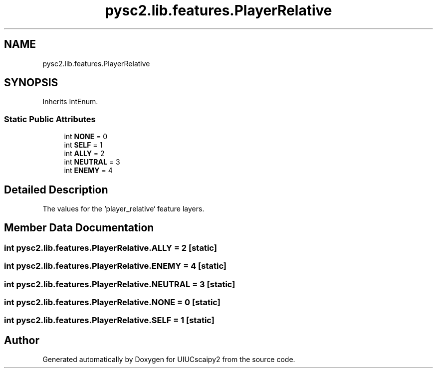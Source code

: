 .TH "pysc2.lib.features.PlayerRelative" 3 "Fri Sep 28 2018" "UIUCscaipy2" \" -*- nroff -*-
.ad l
.nh
.SH NAME
pysc2.lib.features.PlayerRelative
.SH SYNOPSIS
.br
.PP
.PP
Inherits IntEnum\&.
.SS "Static Public Attributes"

.in +1c
.ti -1c
.RI "int \fBNONE\fP = 0"
.br
.ti -1c
.RI "int \fBSELF\fP = 1"
.br
.ti -1c
.RI "int \fBALLY\fP = 2"
.br
.ti -1c
.RI "int \fBNEUTRAL\fP = 3"
.br
.ti -1c
.RI "int \fBENEMY\fP = 4"
.br
.in -1c
.SH "Detailed Description"
.PP 

.PP
.nf
The values for the `player_relative` feature layers.
.fi
.PP
 
.SH "Member Data Documentation"
.PP 
.SS "int pysc2\&.lib\&.features\&.PlayerRelative\&.ALLY = 2\fC [static]\fP"

.SS "int pysc2\&.lib\&.features\&.PlayerRelative\&.ENEMY = 4\fC [static]\fP"

.SS "int pysc2\&.lib\&.features\&.PlayerRelative\&.NEUTRAL = 3\fC [static]\fP"

.SS "int pysc2\&.lib\&.features\&.PlayerRelative\&.NONE = 0\fC [static]\fP"

.SS "int pysc2\&.lib\&.features\&.PlayerRelative\&.SELF = 1\fC [static]\fP"


.SH "Author"
.PP 
Generated automatically by Doxygen for UIUCscaipy2 from the source code\&.
